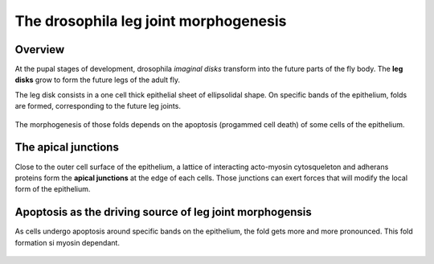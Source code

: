 ======================================
The drosophila leg joint morphogenesis
======================================

Overview
========

At the pupal stages of development, drosophila *imaginal disks*
transform into the future parts of the fly body. The **leg disks**
grow to form the future legs of the adult fly.

The leg disk consists in a one cell thick epithelial sheet of
ellipsolidal shape. On specific bands of the epithelium, folds are
formed, corresponding to the future leg joints.

 .. image:: imgs/apical_view_WT.png

The morphogenesis of those folds depends on the apoptosis (progammed
cell death) of some cells of the epithelium. 

The apical junctions
====================

Close to the outer cell surface of the epithelium, a lattice of
interacting acto-myosin cytosqueleton and adherans proteins form the
**apical junctions** at the edge of each cells. Those junctions can
exert forces that will modify the local form of the epithelium.


Apoptosis as the driving source of leg joint morphogensis
=========================================================

As cells undergo apoptosis around specific bands on the epithelium,
the fold gets more and more pronounced. This fold formation si myosin dependant.

 .. image:: imgs/Fold_and_depth.*

